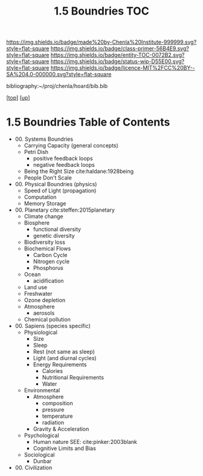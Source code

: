 #   -*- mode: org; fill-column: 60 -*-
#+STARTUP: showall
#+TITLE:   1.5 Boundries TOC

[[https://img.shields.io/badge/made%20by-Chenla%20Institute-999999.svg?style=flat-square]] 
[[https://img.shields.io/badge/class-primer-56B4E9.svg?style=flat-square]]
[[https://img.shields.io/badge/entity-TOC-0072B2.svg?style=flat-square]]
[[https://img.shields.io/badge/status-wip-D55E00.svg?style=flat-square]]
[[https://img.shields.io/badge/licence-MIT%2FCC%20BY--SA%204.0-000000.svg?style=flat-square]]

bibliography:~/proj/chenla/hoard/bib.bib

[[[../../index.org][top]]] [[[./index.org][up]]]

* 1.5 Boundries Table of Contents
:PROPERTIES:
:CUSTOM_ID:
:Name:     /home/deerpig/proj/chenla/warp/01/05/index.org
:Created:  2018-04-21T17:25@Prek Leap (11.642600N-104.919210W)
:ID:       d9350052-d225-4cb4-a4d4-88938b180329
:VER:      577578414.933900398
:GEO:      48P-491193-1287029-15
:BXID:     proj:TFR1-6135
:Class:    primer
:Entity:   toc
:Status:   wip
:Licence:  MIT/CC BY-SA 4.0
:END:

 - 00. Systems Boundries
   - Carrying Capacity (general concepts)
   - Petri Dish
     - positive feedback loops
     - negative feedback loops
   - Being the Right Size cite:haldane:1928being
   - People Don't Scale
 - 00. Physical Boundries (physics)
   - Speed of Light (propagation)
   - Computation
   - Memory Storage
 - 00. Planetary  cite:steffen:2015planetary
   - Climate change
   - Biosphere
       - functional diversity
       - genetic diversity
   - Biodiversity loss
   - Biochemical Flows
       - Carbon Cycle
       - Nitrogen cycle
       - Phosphorus
   - Ocean
       - acidification
   - Land use
   - Freshwater
   - Ozone depletion
   - Atmosphere
     - aerosols
   - Chemical pollution
 - 00. Sapiens (species specific)
   - Physiological
     - Size
     - Sleep
     - Rest (not same as sleep)
     - Light (and diurnal cycles)
     - Energy Requirements
       - Calories
       - Nutritional Requirements
       - Water
   - Environmental
     - Atmosphere 
       - composition
       - pressure
       - temperature
       - radiation
     - Gravity & Acceleration
   - Psychological
     - Human nature
       SEE: cite:pinker:2003blank 
     - Cognitive Limits and Bias
   - Sociological
     - Dunbar
 - 00. Civilization

